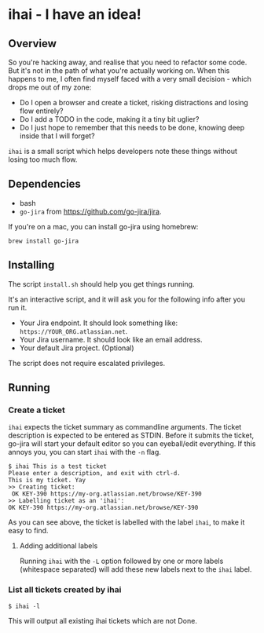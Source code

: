 * ihai - I have an idea!
** Overview
So you're hacking away, and realise that you need to refactor some code. But it's not in the path of what you're actually working on. When this happens to me, I often find myself faced with a very small decision - which drops me out of my zone:
- Do I open a browser and create a ticket, risking distractions and losing flow entirely?
- Do I add a TODO in the code, making it a tiny bit uglier?
- Do I just hope to remember that this needs to be done, knowing deep inside that I will forget?

=ihai= is a small script which helps developers note these things without losing too much flow.

** Dependencies
- bash
- =go-jira= from https://github.com/go-jira/jira.

If you're on a mac, you can install go-jira using homebrew:
#+begin_src shell
  brew install go-jira
#+end_src

** Installing
The script =install.sh= should help you get things running.

It's an interactive script, and it will ask you for the following info after you run it.
- Your Jira endpoint. It should look something like: =https://YOUR_ORG.atlassian.net=.
- Your Jira username. It should look like an email address.
- Your default Jira project. (Optional)

The script does not require escalated privileges.

** Running

*** Create a ticket
=ihai= expects the ticket summary as commandline arguments. The ticket description is expected to be entered as STDIN. Before it submits the ticket, go-jira will start your default editor so you can eyeball/edit everything. If this annoys you, you can start =ihai= with the =-n= flag.

#+begin_src 
  $ ihai This is a test ticket
  Please enter a description, and exit with ctrl-d.
  This is my ticket. Yay
  >> Creating ticket:
   OK KEY-390 https://my-org.atlassian.net/browse/KEY-390
  >> Labelling ticket as an 'ihai':
  OK KEY-390 https://my-org.atlassian.net/browse/KEY-390
#+end_src

As you can see above, the ticket is labelled with the label =ihai=, to make it easy to find.

**** Adding additional labels
Running =ihai= with the =-L= option followed by one or more labels (whitespace separated) will add these new labels next to the =ihai= label.

*** List all tickets created by ihai
#+begin_src
  $ ihai -l
#+end_src
This will output all existing ihai tickets which are not Done.

